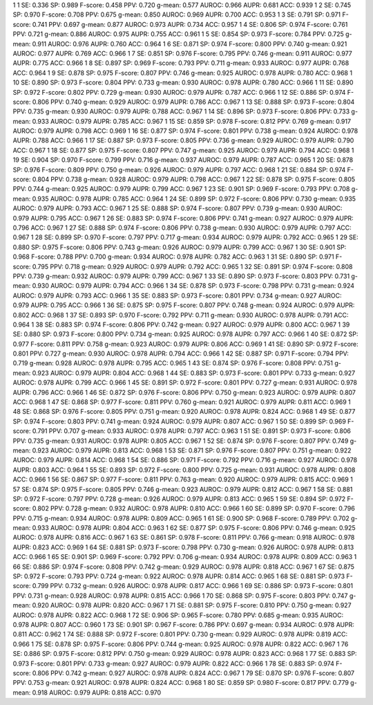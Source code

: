 1 1 SE: 0.336 SP: 0.989 F-score: 0.458 PPV: 0.720 g-mean: 0.577 AUROC: 0.966 AUPR: 0.681 ACC: 0.939
1 2 SE: 0.745 SP: 0.970 F-score: 0.708 PPV: 0.675 g-mean: 0.850 AUROC: 0.969 AUPR: 0.700 ACC: 0.953
1 3 SE: 0.791 SP: 0.971 F-score: 0.741 PPV: 0.697 g-mean: 0.877 AUROC: 0.973 AUPR: 0.734 ACC: 0.957
1 4 SE: 0.806 SP: 0.974 F-score: 0.761 PPV: 0.721 g-mean: 0.886 AUROC: 0.975 AUPR: 0.755 ACC: 0.961
1 5 SE: 0.854 SP: 0.973 F-score: 0.784 PPV: 0.725 g-mean: 0.911 AUROC: 0.976 AUPR: 0.760 ACC: 0.964
1 6 SE: 0.871 SP: 0.974 F-score: 0.800 PPV: 0.740 g-mean: 0.921 AUROC: 0.977 AUPR: 0.769 ACC: 0.966
1 7 SE: 0.851 SP: 0.976 F-score: 0.795 PPV: 0.746 g-mean: 0.911 AUROC: 0.977 AUPR: 0.775 ACC: 0.966
1 8 SE: 0.897 SP: 0.969 F-score: 0.793 PPV: 0.711 g-mean: 0.933 AUROC: 0.977 AUPR: 0.768 ACC: 0.964
1 9 SE: 0.878 SP: 0.975 F-score: 0.807 PPV: 0.746 g-mean: 0.925 AUROC: 0.978 AUPR: 0.780 ACC: 0.968
1 10 SE: 0.890 SP: 0.973 F-score: 0.804 PPV: 0.733 g-mean: 0.930 AUROC: 0.978 AUPR: 0.780 ACC: 0.966
1 11 SE: 0.890 SP: 0.972 F-score: 0.802 PPV: 0.729 g-mean: 0.930 AUROC: 0.979 AUPR: 0.787 ACC: 0.966
1 12 SE: 0.886 SP: 0.974 F-score: 0.806 PPV: 0.740 g-mean: 0.929 AUROC: 0.979 AUPR: 0.786 ACC: 0.967
1 13 SE: 0.888 SP: 0.973 F-score: 0.804 PPV: 0.735 g-mean: 0.930 AUROC: 0.979 AUPR: 0.788 ACC: 0.967
1 14 SE: 0.896 SP: 0.973 F-score: 0.806 PPV: 0.733 g-mean: 0.933 AUROC: 0.979 AUPR: 0.785 ACC: 0.967
1 15 SE: 0.859 SP: 0.978 F-score: 0.812 PPV: 0.769 g-mean: 0.917 AUROC: 0.979 AUPR: 0.798 ACC: 0.969
1 16 SE: 0.877 SP: 0.974 F-score: 0.801 PPV: 0.738 g-mean: 0.924 AUROC: 0.978 AUPR: 0.788 ACC: 0.966
1 17 SE: 0.887 SP: 0.973 F-score: 0.805 PPV: 0.736 g-mean: 0.929 AUROC: 0.979 AUPR: 0.790 ACC: 0.967
1 18 SE: 0.877 SP: 0.975 F-score: 0.807 PPV: 0.747 g-mean: 0.925 AUROC: 0.979 AUPR: 0.794 ACC: 0.968
1 19 SE: 0.904 SP: 0.970 F-score: 0.799 PPV: 0.716 g-mean: 0.937 AUROC: 0.979 AUPR: 0.787 ACC: 0.965
1 20 SE: 0.878 SP: 0.976 F-score: 0.809 PPV: 0.750 g-mean: 0.926 AUROC: 0.979 AUPR: 0.797 ACC: 0.968
1 21 SE: 0.884 SP: 0.974 F-score: 0.804 PPV: 0.738 g-mean: 0.928 AUROC: 0.979 AUPR: 0.798 ACC: 0.967
1 22 SE: 0.878 SP: 0.975 F-score: 0.805 PPV: 0.744 g-mean: 0.925 AUROC: 0.979 AUPR: 0.799 ACC: 0.967
1 23 SE: 0.901 SP: 0.969 F-score: 0.793 PPV: 0.708 g-mean: 0.935 AUROC: 0.978 AUPR: 0.785 ACC: 0.964
1 24 SE: 0.899 SP: 0.972 F-score: 0.806 PPV: 0.730 g-mean: 0.935 AUROC: 0.979 AUPR: 0.793 ACC: 0.967
1 25 SE: 0.888 SP: 0.974 F-score: 0.807 PPV: 0.739 g-mean: 0.930 AUROC: 0.979 AUPR: 0.795 ACC: 0.967
1 26 SE: 0.883 SP: 0.974 F-score: 0.806 PPV: 0.741 g-mean: 0.927 AUROC: 0.979 AUPR: 0.796 ACC: 0.967
1 27 SE: 0.888 SP: 0.974 F-score: 0.806 PPV: 0.738 g-mean: 0.930 AUROC: 0.979 AUPR: 0.797 ACC: 0.967
1 28 SE: 0.899 SP: 0.970 F-score: 0.797 PPV: 0.717 g-mean: 0.934 AUROC: 0.979 AUPR: 0.792 ACC: 0.965
1 29 SE: 0.880 SP: 0.975 F-score: 0.806 PPV: 0.743 g-mean: 0.926 AUROC: 0.979 AUPR: 0.799 ACC: 0.967
1 30 SE: 0.901 SP: 0.968 F-score: 0.788 PPV: 0.700 g-mean: 0.934 AUROC: 0.978 AUPR: 0.782 ACC: 0.963
1 31 SE: 0.890 SP: 0.971 F-score: 0.795 PPV: 0.718 g-mean: 0.929 AUROC: 0.979 AUPR: 0.792 ACC: 0.965
1 32 SE: 0.891 SP: 0.974 F-score: 0.808 PPV: 0.739 g-mean: 0.932 AUROC: 0.979 AUPR: 0.799 ACC: 0.967
1 33 SE: 0.890 SP: 0.973 F-score: 0.803 PPV: 0.731 g-mean: 0.930 AUROC: 0.979 AUPR: 0.794 ACC: 0.966
1 34 SE: 0.878 SP: 0.973 F-score: 0.798 PPV: 0.731 g-mean: 0.924 AUROC: 0.979 AUPR: 0.793 ACC: 0.966
1 35 SE: 0.883 SP: 0.973 F-score: 0.801 PPV: 0.734 g-mean: 0.927 AUROC: 0.979 AUPR: 0.795 ACC: 0.966
1 36 SE: 0.875 SP: 0.975 F-score: 0.807 PPV: 0.748 g-mean: 0.924 AUROC: 0.979 AUPR: 0.802 ACC: 0.968
1 37 SE: 0.893 SP: 0.970 F-score: 0.792 PPV: 0.711 g-mean: 0.930 AUROC: 0.978 AUPR: 0.791 ACC: 0.964
1 38 SE: 0.883 SP: 0.974 F-score: 0.806 PPV: 0.742 g-mean: 0.927 AUROC: 0.979 AUPR: 0.800 ACC: 0.967
1 39 SE: 0.880 SP: 0.973 F-score: 0.800 PPV: 0.734 g-mean: 0.925 AUROC: 0.978 AUPR: 0.797 ACC: 0.966
1 40 SE: 0.872 SP: 0.977 F-score: 0.811 PPV: 0.758 g-mean: 0.923 AUROC: 0.979 AUPR: 0.806 ACC: 0.969
1 41 SE: 0.890 SP: 0.972 F-score: 0.801 PPV: 0.727 g-mean: 0.930 AUROC: 0.978 AUPR: 0.794 ACC: 0.966
1 42 SE: 0.887 SP: 0.971 F-score: 0.794 PPV: 0.719 g-mean: 0.928 AUROC: 0.978 AUPR: 0.795 ACC: 0.965
1 43 SE: 0.874 SP: 0.976 F-score: 0.808 PPV: 0.751 g-mean: 0.923 AUROC: 0.979 AUPR: 0.804 ACC: 0.968
1 44 SE: 0.883 SP: 0.973 F-score: 0.801 PPV: 0.733 g-mean: 0.927 AUROC: 0.978 AUPR: 0.799 ACC: 0.966
1 45 SE: 0.891 SP: 0.972 F-score: 0.801 PPV: 0.727 g-mean: 0.931 AUROC: 0.978 AUPR: 0.796 ACC: 0.966
1 46 SE: 0.872 SP: 0.976 F-score: 0.806 PPV: 0.750 g-mean: 0.923 AUROC: 0.979 AUPR: 0.807 ACC: 0.968
1 47 SE: 0.868 SP: 0.977 F-score: 0.811 PPV: 0.760 g-mean: 0.921 AUROC: 0.979 AUPR: 0.811 ACC: 0.969
1 48 SE: 0.868 SP: 0.976 F-score: 0.805 PPV: 0.751 g-mean: 0.920 AUROC: 0.978 AUPR: 0.824 ACC: 0.968
1 49 SE: 0.877 SP: 0.974 F-score: 0.803 PPV: 0.741 g-mean: 0.924 AUROC: 0.979 AUPR: 0.807 ACC: 0.967
1 50 SE: 0.899 SP: 0.969 F-score: 0.791 PPV: 0.707 g-mean: 0.933 AUROC: 0.978 AUPR: 0.797 ACC: 0.963
1 51 SE: 0.891 SP: 0.973 F-score: 0.806 PPV: 0.735 g-mean: 0.931 AUROC: 0.978 AUPR: 0.805 ACC: 0.967
1 52 SE: 0.874 SP: 0.976 F-score: 0.807 PPV: 0.749 g-mean: 0.923 AUROC: 0.979 AUPR: 0.813 ACC: 0.968
1 53 SE: 0.871 SP: 0.976 F-score: 0.807 PPV: 0.751 g-mean: 0.922 AUROC: 0.979 AUPR: 0.814 ACC: 0.968
1 54 SE: 0.886 SP: 0.971 F-score: 0.792 PPV: 0.716 g-mean: 0.927 AUROC: 0.978 AUPR: 0.803 ACC: 0.964
1 55 SE: 0.893 SP: 0.972 F-score: 0.800 PPV: 0.725 g-mean: 0.931 AUROC: 0.978 AUPR: 0.808 ACC: 0.966
1 56 SE: 0.867 SP: 0.977 F-score: 0.811 PPV: 0.763 g-mean: 0.920 AUROC: 0.979 AUPR: 0.815 ACC: 0.969
1 57 SE: 0.874 SP: 0.975 F-score: 0.805 PPV: 0.746 g-mean: 0.923 AUROC: 0.979 AUPR: 0.812 ACC: 0.967
1 58 SE: 0.881 SP: 0.972 F-score: 0.797 PPV: 0.728 g-mean: 0.926 AUROC: 0.979 AUPR: 0.813 ACC: 0.965
1 59 SE: 0.894 SP: 0.972 F-score: 0.802 PPV: 0.728 g-mean: 0.932 AUROC: 0.978 AUPR: 0.810 ACC: 0.966
1 60 SE: 0.899 SP: 0.970 F-score: 0.796 PPV: 0.715 g-mean: 0.934 AUROC: 0.978 AUPR: 0.809 ACC: 0.965
1 61 SE: 0.900 SP: 0.968 F-score: 0.789 PPV: 0.702 g-mean: 0.933 AUROC: 0.978 AUPR: 0.804 ACC: 0.963
1 62 SE: 0.877 SP: 0.975 F-score: 0.806 PPV: 0.746 g-mean: 0.925 AUROC: 0.978 AUPR: 0.816 ACC: 0.967
1 63 SE: 0.861 SP: 0.978 F-score: 0.811 PPV: 0.766 g-mean: 0.918 AUROC: 0.978 AUPR: 0.823 ACC: 0.969
1 64 SE: 0.881 SP: 0.973 F-score: 0.798 PPV: 0.730 g-mean: 0.926 AUROC: 0.978 AUPR: 0.813 ACC: 0.966
1 65 SE: 0.901 SP: 0.969 F-score: 0.792 PPV: 0.706 g-mean: 0.934 AUROC: 0.978 AUPR: 0.809 ACC: 0.963
1 66 SE: 0.886 SP: 0.974 F-score: 0.808 PPV: 0.742 g-mean: 0.929 AUROC: 0.978 AUPR: 0.818 ACC: 0.967
1 67 SE: 0.875 SP: 0.972 F-score: 0.793 PPV: 0.724 g-mean: 0.922 AUROC: 0.978 AUPR: 0.814 ACC: 0.965
1 68 SE: 0.881 SP: 0.973 F-score: 0.799 PPV: 0.732 g-mean: 0.926 AUROC: 0.978 AUPR: 0.817 ACC: 0.966
1 69 SE: 0.886 SP: 0.973 F-score: 0.801 PPV: 0.731 g-mean: 0.928 AUROC: 0.978 AUPR: 0.815 ACC: 0.966
1 70 SE: 0.868 SP: 0.975 F-score: 0.803 PPV: 0.747 g-mean: 0.920 AUROC: 0.978 AUPR: 0.820 ACC: 0.967
1 71 SE: 0.881 SP: 0.975 F-score: 0.810 PPV: 0.750 g-mean: 0.927 AUROC: 0.978 AUPR: 0.822 ACC: 0.968
1 72 SE: 0.906 SP: 0.965 F-score: 0.780 PPV: 0.685 g-mean: 0.935 AUROC: 0.978 AUPR: 0.807 ACC: 0.960
1 73 SE: 0.901 SP: 0.967 F-score: 0.786 PPV: 0.697 g-mean: 0.934 AUROC: 0.978 AUPR: 0.811 ACC: 0.962
1 74 SE: 0.888 SP: 0.972 F-score: 0.801 PPV: 0.730 g-mean: 0.929 AUROC: 0.978 AUPR: 0.819 ACC: 0.966
1 75 SE: 0.878 SP: 0.975 F-score: 0.806 PPV: 0.744 g-mean: 0.925 AUROC: 0.978 AUPR: 0.822 ACC: 0.967
1 76 SE: 0.886 SP: 0.975 F-score: 0.812 PPV: 0.750 g-mean: 0.929 AUROC: 0.978 AUPR: 0.823 ACC: 0.968
1 77 SE: 0.883 SP: 0.973 F-score: 0.801 PPV: 0.733 g-mean: 0.927 AUROC: 0.979 AUPR: 0.822 ACC: 0.966
1 78 SE: 0.883 SP: 0.974 F-score: 0.806 PPV: 0.742 g-mean: 0.927 AUROC: 0.978 AUPR: 0.824 ACC: 0.967
1 79 SE: 0.870 SP: 0.976 F-score: 0.807 PPV: 0.753 g-mean: 0.921 AUROC: 0.978 AUPR: 0.824 ACC: 0.968
1 80 SE: 0.859 SP: 0.980 F-score: 0.817 PPV: 0.779 g-mean: 0.918 AUROC: 0.979 AUPR: 0.818 ACC: 0.970